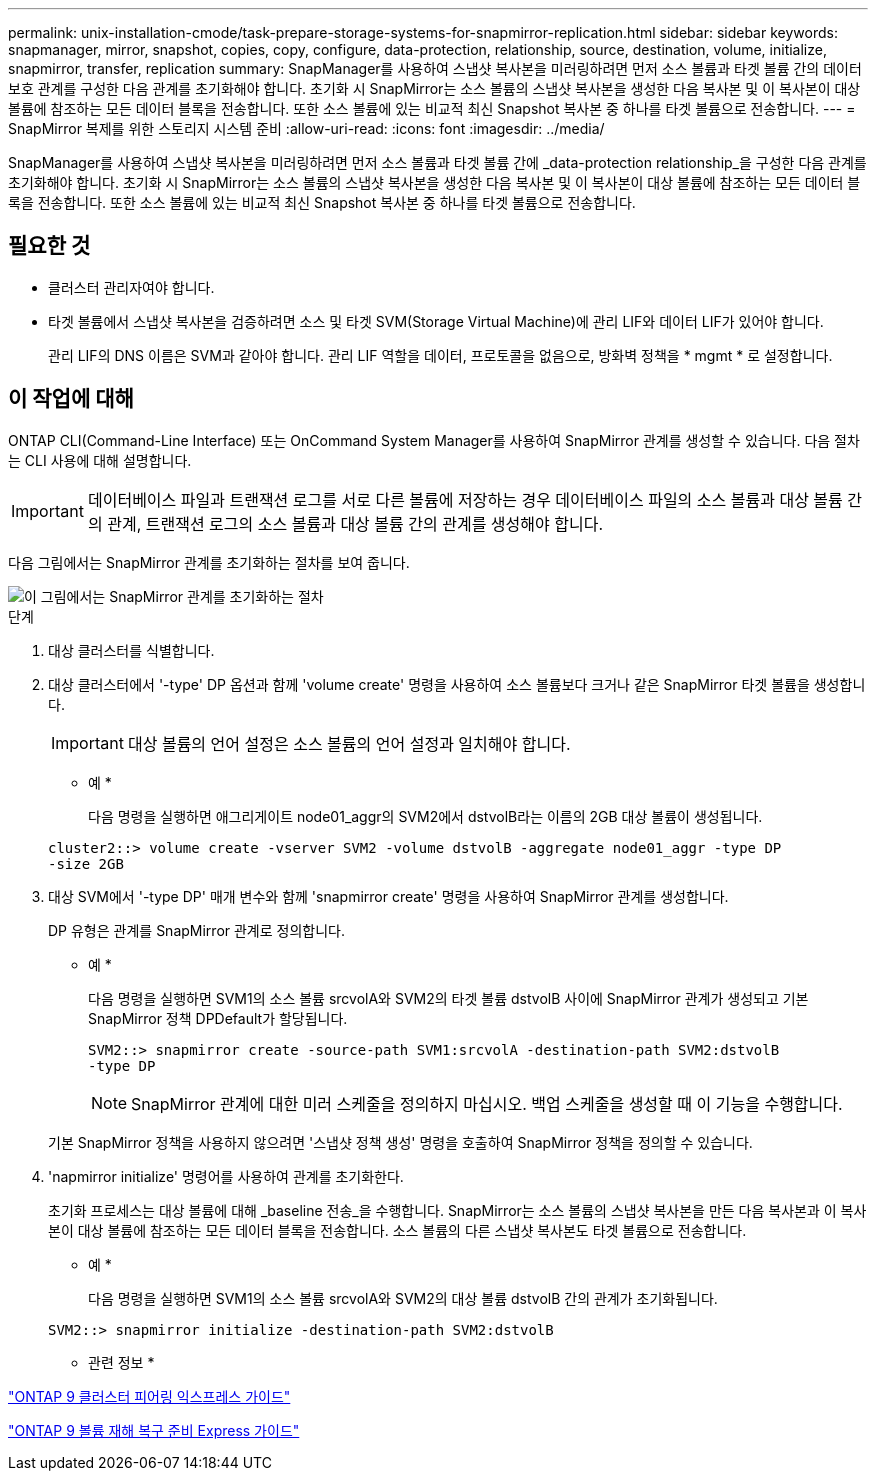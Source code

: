 ---
permalink: unix-installation-cmode/task-prepare-storage-systems-for-snapmirror-replication.html 
sidebar: sidebar 
keywords: snapmanager, mirror, snapshot, copies, copy, configure, data-protection, relationship, source, destination, volume, initialize, snapmirror, transfer, replication 
summary: SnapManager를 사용하여 스냅샷 복사본을 미러링하려면 먼저 소스 볼륨과 타겟 볼륨 간의 데이터 보호 관계를 구성한 다음 관계를 초기화해야 합니다. 초기화 시 SnapMirror는 소스 볼륨의 스냅샷 복사본을 생성한 다음 복사본 및 이 복사본이 대상 볼륨에 참조하는 모든 데이터 블록을 전송합니다. 또한 소스 볼륨에 있는 비교적 최신 Snapshot 복사본 중 하나를 타겟 볼륨으로 전송합니다. 
---
= SnapMirror 복제를 위한 스토리지 시스템 준비
:allow-uri-read: 
:icons: font
:imagesdir: ../media/


[role="lead"]
SnapManager를 사용하여 스냅샷 복사본을 미러링하려면 먼저 소스 볼륨과 타겟 볼륨 간에 _data-protection relationship_을 구성한 다음 관계를 초기화해야 합니다. 초기화 시 SnapMirror는 소스 볼륨의 스냅샷 복사본을 생성한 다음 복사본 및 이 복사본이 대상 볼륨에 참조하는 모든 데이터 블록을 전송합니다. 또한 소스 볼륨에 있는 비교적 최신 Snapshot 복사본 중 하나를 타겟 볼륨으로 전송합니다.



== 필요한 것

* 클러스터 관리자여야 합니다.
* 타겟 볼륨에서 스냅샷 복사본을 검증하려면 소스 및 타겟 SVM(Storage Virtual Machine)에 관리 LIF와 데이터 LIF가 있어야 합니다.
+
관리 LIF의 DNS 이름은 SVM과 같아야 합니다. 관리 LIF 역할을 데이터, 프로토콜을 없음으로, 방화벽 정책을 * mgmt * 로 설정합니다.





== 이 작업에 대해

ONTAP CLI(Command-Line Interface) 또는 OnCommand System Manager를 사용하여 SnapMirror 관계를 생성할 수 있습니다. 다음 절차는 CLI 사용에 대해 설명합니다.


IMPORTANT: 데이터베이스 파일과 트랜잭션 로그를 서로 다른 볼륨에 저장하는 경우 데이터베이스 파일의 소스 볼륨과 대상 볼륨 간의 관계, 트랜잭션 로그의 소스 볼륨과 대상 볼륨 간의 관계를 생성해야 합니다.

다음 그림에서는 SnapMirror 관계를 초기화하는 절차를 보여 줍니다.

image::../media/snapmirror_steps_clustered.gif[이 그림에서는 SnapMirror 관계를 초기화하는 절차, 즉 대상 클러스터를 식별하는 절차를 보여 줍니다,creating a destination volume,creating a SnapMirror relationship between the volumes]

.단계
. 대상 클러스터를 식별합니다.
. 대상 클러스터에서 '-type' DP 옵션과 함께 'volume create' 명령을 사용하여 소스 볼륨보다 크거나 같은 SnapMirror 타겟 볼륨을 생성합니다.
+

IMPORTANT: 대상 볼륨의 언어 설정은 소스 볼륨의 언어 설정과 일치해야 합니다.

+
* 예 *

+
다음 명령을 실행하면 애그리게이트 node01_aggr의 SVM2에서 dstvolB라는 이름의 2GB 대상 볼륨이 생성됩니다.

+
[listing]
----
cluster2::> volume create -vserver SVM2 -volume dstvolB -aggregate node01_aggr -type DP
-size 2GB
----
. 대상 SVM에서 '-type DP' 매개 변수와 함께 'snapmirror create' 명령을 사용하여 SnapMirror 관계를 생성합니다.
+
DP 유형은 관계를 SnapMirror 관계로 정의합니다.

+
* 예 *

+
다음 명령을 실행하면 SVM1의 소스 볼륨 srcvolA와 SVM2의 타겟 볼륨 dstvolB 사이에 SnapMirror 관계가 생성되고 기본 SnapMirror 정책 DPDefault가 할당됩니다.

+
[listing]
----
SVM2::> snapmirror create -source-path SVM1:srcvolA -destination-path SVM2:dstvolB
-type DP
----
+

NOTE: SnapMirror 관계에 대한 미러 스케줄을 정의하지 마십시오. 백업 스케줄을 생성할 때 이 기능을 수행합니다.

+
기본 SnapMirror 정책을 사용하지 않으려면 '스냅샷 정책 생성' 명령을 호출하여 SnapMirror 정책을 정의할 수 있습니다.

. 'napmirror initialize' 명령어를 사용하여 관계를 초기화한다.
+
초기화 프로세스는 대상 볼륨에 대해 _baseline 전송_을 수행합니다. SnapMirror는 소스 볼륨의 스냅샷 복사본을 만든 다음 복사본과 이 복사본이 대상 볼륨에 참조하는 모든 데이터 블록을 전송합니다. 소스 볼륨의 다른 스냅샷 복사본도 타겟 볼륨으로 전송합니다.

+
* 예 *

+
다음 명령을 실행하면 SVM1의 소스 볼륨 srcvolA와 SVM2의 대상 볼륨 dstvolB 간의 관계가 초기화됩니다.

+
[listing]
----
SVM2::> snapmirror initialize -destination-path SVM2:dstvolB
----


* 관련 정보 *

http://docs.netapp.com/ontap-9/topic/com.netapp.doc.exp-clus-peer/home.html["ONTAP 9 클러스터 피어링 익스프레스 가이드"^]

http://docs.netapp.com/ontap-9/topic/com.netapp.doc.exp-sm-ic-cg/home.html["ONTAP 9 볼륨 재해 복구 준비 Express 가이드"^]
